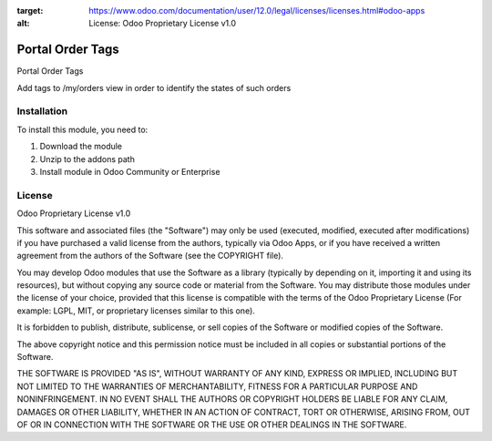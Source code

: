 :target: https://www.odoo.com/documentation/user/12.0/legal/licenses/licenses.html#odoo-apps
:alt: License: Odoo Proprietary License v1.0

=================
Portal Order Tags
=================

Portal Order Tags

Add tags to /my/orders view in order to identify the states of such orders


Installation
============

To install this module, you need to:

#. Download the module
#. Unzip to the addons path
#. Install module in Odoo Community or Enterprise

License
=======
Odoo Proprietary License v1.0

This software and associated files (the "Software") may only be used (executed, modified, executed after modifications) if you have purchased a valid license from the authors, typically via Odoo Apps, or if you have received a written agreement from the authors of the Software (see the COPYRIGHT file).

You may develop Odoo modules that use the Software as a library (typically by depending on it, importing it and using its resources), but without copying any source code or material from the Software. You may distribute those modules under the license of your choice, provided that this license is compatible with the terms of the Odoo Proprietary License (For example: LGPL, MIT, or proprietary licenses similar to this one).

It is forbidden to publish, distribute, sublicense, or sell copies of the Software or modified copies of the Software.

The above copyright notice and this permission notice must be included in all copies or substantial portions of the Software.

THE SOFTWARE IS PROVIDED "AS IS", WITHOUT WARRANTY OF ANY KIND, EXPRESS OR IMPLIED, INCLUDING BUT NOT LIMITED TO THE WARRANTIES OF MERCHANTABILITY, FITNESS FOR A PARTICULAR PURPOSE AND NONINFRINGEMENT. IN NO EVENT SHALL THE AUTHORS OR COPYRIGHT HOLDERS BE LIABLE FOR ANY CLAIM, DAMAGES OR OTHER LIABILITY, WHETHER IN AN ACTION OF CONTRACT, TORT OR OTHERWISE, ARISING FROM, OUT OF OR IN CONNECTION WITH THE SOFTWARE OR THE USE OR OTHER DEALINGS IN THE SOFTWARE.
